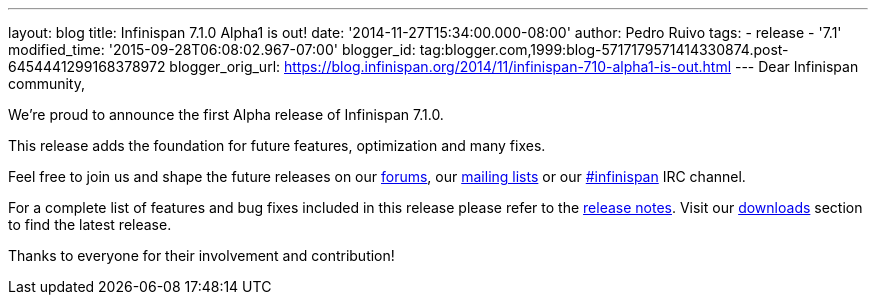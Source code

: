 ---
layout: blog
title: Infinispan 7.1.0 Alpha1 is out!
date: '2014-11-27T15:34:00.000-08:00'
author: Pedro Ruivo
tags:
- release
- '7.1'
modified_time: '2015-09-28T06:08:02.967-07:00'
blogger_id: tag:blogger.com,1999:blog-5717179571414330874.post-6454441299168378972
blogger_orig_url: https://blog.infinispan.org/2014/11/infinispan-710-alpha1-is-out.html
---
Dear Infinispan community,

We're proud to announce the first Alpha release of Infinispan 7.1.0.

This release adds the foundation for future features, optimization and
many fixes.

Feel free to join us and shape the future releases on our
http://www.jboss.org/infinispan/forums[forums], our
https://lists.jboss.org/mailman/listinfo/infinispan-dev[mailing lists]
or our http://webchat.freenode.net/?channels=%23infinispan[#infinispan]
IRC channel.

For a complete list of features and bug fixes included in this release
please refer to the
https://issues.jboss.org/secure/ReleaseNote.jspa?projectId=12310799&version=12325977[release
notes]. Visit our http://infinispan.org/download/[downloads] section to
find the latest release.

Thanks to everyone for their involvement and contribution!

